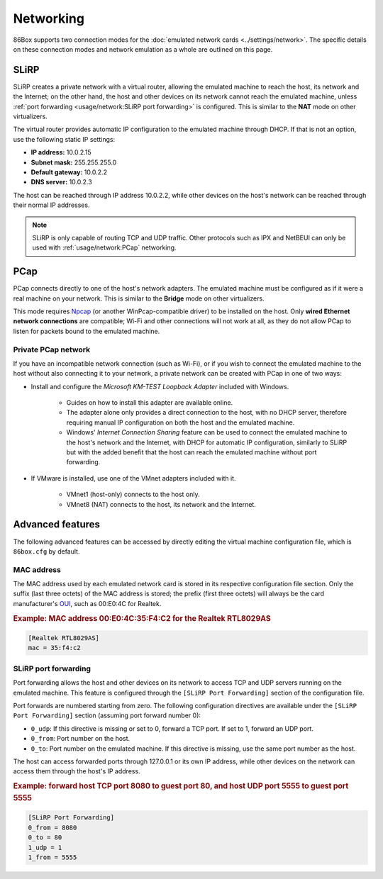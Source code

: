 Networking
==========

86Box supports two connection modes for the :doc:`emulated network cards <../settings/network>`. The specific details on these connection modes and network emulation as a whole are outlined on this page.

SLiRP
-----

SLiRP creates a private network with a virtual router, allowing the emulated machine to reach the host, its network and the Internet; on the other hand, the host and other devices on its network cannot reach the emulated machine, unless :ref:`port forwarding <usage/network:SLiRP port forwarding>` is configured. This is similar to the **NAT** mode on other virtualizers.

The virtual router provides automatic IP configuration to the emulated machine through DHCP. If that is not an option, use the following static IP settings:

* **IP address:** 10.0.2.15
* **Subnet mask:** 255.255.255.0
* **Default gateway:** 10.0.2.2
* **DNS server:** 10.0.2.3

The host can be reached through IP address 10.0.2.2, while other devices on the host's network can be reached through their normal IP addresses.

.. note:: SLiRP is only capable of routing TCP and UDP traffic. Other protocols such as IPX and NetBEUI can only be used with :ref:`usage/network:PCap` networking.

PCap
----

PCap connects directly to one of the host's network adapters. The emulated machine must be configured as if it were a real machine on your network. This is similar to the **Bridge** mode on other virtualizers.

This mode requires `Npcap <https://nmap.org/npcap/>`_ (or another WinPcap-compatible driver) to be installed on the host. Only **wired Ethernet network connections** are compatible; Wi-Fi and other connections will not work at all, as they do not allow PCap to listen for packets bound to the emulated machine.

Private PCap network
^^^^^^^^^^^^^^^^^^^^

If you have an incompatible network connection (such as Wi-Fi), or if you wish to connect the emulated machine to the host without also connecting it to your network, a private network can be created with PCap in one of two ways:

* Install and configure the *Microsoft KM-TEST Loopback Adapter* included with Windows.

   * Guides on how to install this adapter are available online.
   * The adapter alone only provides a direct connection to the host, with no DHCP server, therefore requiring manual IP configuration on both the host and the emulated machine.
   * Windows' *Internet Connection Sharing* feature can be used to connect the emulated machine to the host's network and the Internet, with DHCP for automatic IP configuration, similarly to SLiRP but with the added benefit that the host can reach the emulated machine without port forwarding.

* If VMware is installed, use one of the VMnet adapters included with it.

   * VMnet1 (host-only) connects to the host only.
   * VMnet8 (NAT) connects to the host, its network and the Internet.

Advanced features
-----------------

The following advanced features can be accessed by directly editing the virtual machine configuration file, which is ``86box.cfg`` by default.

MAC address
^^^^^^^^^^^

The MAC address used by each emulated network card is stored in its respective configuration file section. Only the suffix (last three octets) of the MAC address is stored; the prefix (first three octets) will always be the card manufacturer's `OUI <https://en.wikipedia.org/wiki/Organizationally_unique_identifier>`_, such as 00:E0:4C for Realtek.

.. rubric:: Example: MAC address 00:E0:4C:35:F4:C2 for the Realtek RTL8029AS

.. code-block:: none

   [Realtek RTL8029AS]
   mac = 35:f4:c2

SLiRP port forwarding
^^^^^^^^^^^^^^^^^^^^^

Port forwarding allows the host and other devices on its network to access TCP and UDP servers running on the emulated machine. This feature is configured through the ``[SLiRP Port Forwarding]`` section of the configuration file.

Port forwards are numbered starting from zero. The following configuration directives are available under the ``[SLiRP Port Forwarding]`` section (assuming port forward number 0):

* ``0_udp``: If this directive is missing or set to 0, forward a TCP port. If set to 1, forward an UDP port.
* ``0_from``: Port number on the host.
* ``0_to``: Port number on the emulated machine. If this directive is missing, use the same port number as the host.

The host can access forwarded ports through 127.0.0.1 or its own IP address, while other devices on the network can access them through the host's IP address.

.. rubric:: Example: forward host TCP port 8080 to guest port 80, and host UDP port 5555 to guest port 5555

.. code-block:: none
   
   [SLiRP Port Forwarding]
   0_from = 8080
   0_to = 80
   1_udp = 1
   1_from = 5555